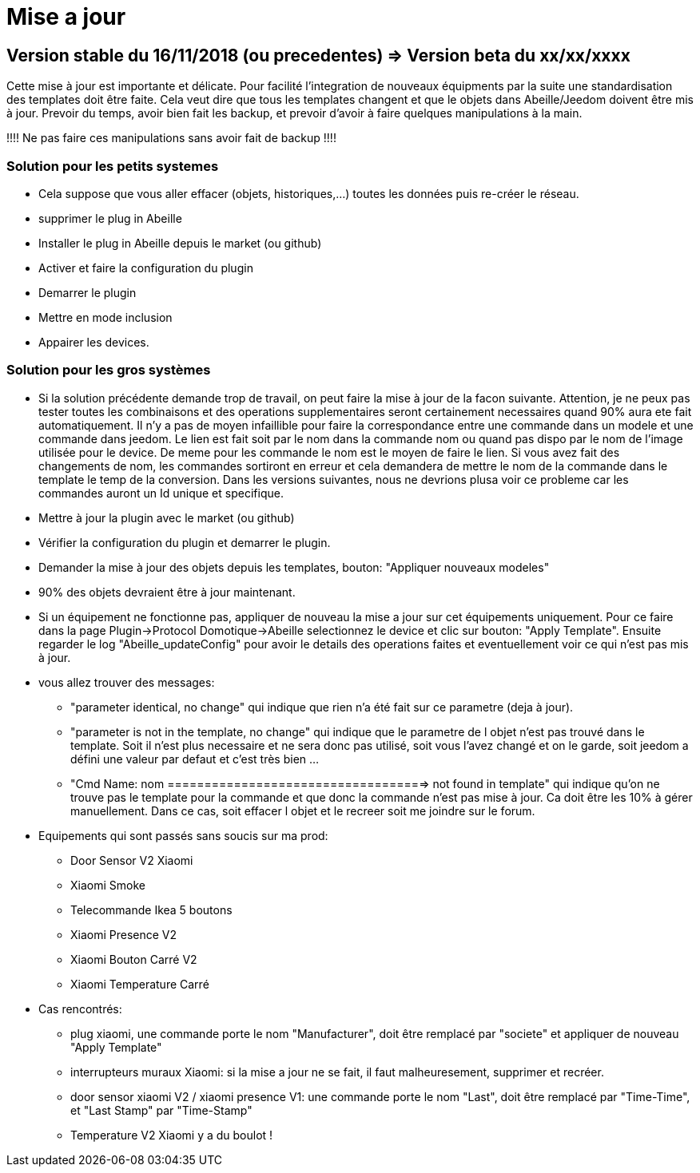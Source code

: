 = Mise a jour

== Version stable du 16/11/2018 (ou precedentes) => Version beta du xx/xx/xxxx

Cette mise à jour est importante et délicate. Pour facilité l'integration de nouveaux équipments par la suite une standardisation des templates doit être faite.
Cela veut dire que tous les templates changent et que le objets dans Abeille/Jeedom doivent être mis à jour.
Prevoir du temps, avoir bien fait les backup, et prevoir d'avoir à faire quelques manipulations à la main.

!!!! Ne pas faire ces manipulations sans avoir fait de backup !!!!

=== Solution pour les petits systemes

* Cela suppose que vous aller effacer (objets, historiques,...) toutes les données puis re-créer le réseau.
* supprimer le plug in Abeille
* Installer le plug in Abeille depuis le market (ou github)
* Activer et faire la configuration du plugin
* Demarrer le plugin
* Mettre en mode inclusion
* Appairer les devices.

=== Solution pour les gros systèmes

* Si la solution précédente demande trop de travail, on peut faire la mise à jour de la facon suivante. Attention, je ne peux pas tester toutes les combinaisons et des operations supplementaires seront certainement necessaires quand 90% aura ete fait automatiquement. 
Il n'y a pas de moyen infaillible pour faire la correspondance entre une commande dans un modele et une commande dans jeedom. Le lien est fait soit par le nom dans la commande nom ou quand pas dispo par le nom de l'image utilisée pour le device. De meme pour les commande le nom est le moyen de faire le lien. Si vous avez fait des changements de nom, les commandes sortiront en erreur et cela demandera de mettre le nom de la commande dans le template le temp de la conversion. 
Dans les versions suivantes, nous ne devrions plusa voir ce probleme car les commandes auront un Id unique et specifique.

* Mettre à jour la plugin avec le market (ou github)
* Vérifier la configuration du plugin et demarrer le plugin.
* Demander la mise à jour des objets depuis les templates, bouton: "Appliquer nouveaux modeles"
* 90% des objets devraient être à jour maintenant.

* Si un équipement ne fonctionne pas, appliquer de nouveau la mise a jour sur cet équipements uniquement. Pour ce faire dans la page Plugin->Protocol Domotique->Abeille selectionnez le device et clic sur bouton: "Apply Template". Ensuite regarder le log "Abeille_updateConfig" pour avoir le details des operations faites et eventuellement voir ce qui n'est pas mis à jour.
* vous allez trouver des messages: 
- "parameter identical, no change" qui indique que rien n'a été fait sur ce parametre (deja à jour).
- "parameter is not in the template, no change" qui indique que le parametre de l objet n'est pas trouvé dans le template. Soit il n'est plus necessaire et ne sera donc pas utilisé, soit vous l'avez changé et on le garde, soit jeedom a défini une valeur par defaut et c'est très bien ...
- "Cmd Name: nom ===================================> not found in template" qui indique qu'on ne trouve pas le template pour la commande et que donc la commande n'est pas mise à jour. Ca doit être les 10% à gérer manuellement. Dans ce cas, soit effacer l objet et le recreer soit me joindre sur le forum.
* Equipements qui sont passés sans soucis sur ma prod:
- Door Sensor V2 Xiaomi
- Xiaomi Smoke
- Telecommande Ikea 5 boutons
- Xiaomi Presence V2
- Xiaomi Bouton Carré V2
- Xiaomi Temperature Carré


* Cas rencontrés:
- plug xiaomi, une commande porte le nom "Manufacturer", doit être remplacé par "societe" et appliquer de nouveau "Apply Template"
- interrupteurs muraux Xiaomi: si la mise a jour ne se fait, il faut malheuresement, supprimer et recréer.
- door sensor xiaomi V2 / xiaomi presence V1: une commande porte le nom "Last", doit être remplacé par "Time-Time", et "Last Stamp" par "Time-Stamp"


- Temperature V2 Xiaomi y a du boulot !

